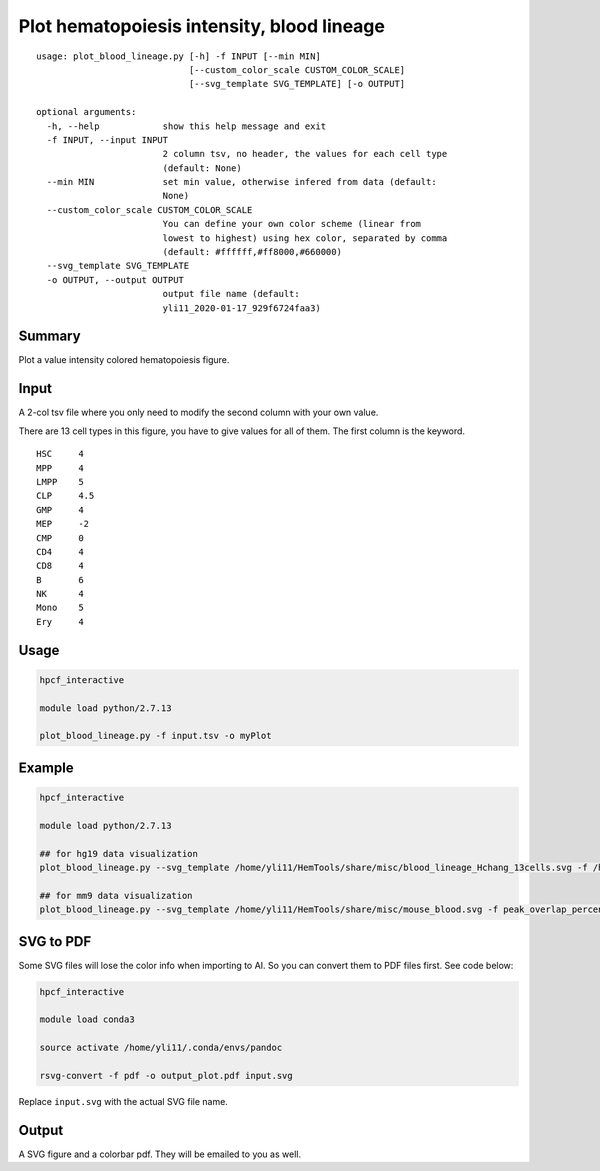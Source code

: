 Plot hematopoiesis intensity, blood lineage
============================

::

	usage: plot_blood_lineage.py [-h] -f INPUT [--min MIN]
	                             [--custom_color_scale CUSTOM_COLOR_SCALE]
	                             [--svg_template SVG_TEMPLATE] [-o OUTPUT]

	optional arguments:
	  -h, --help            show this help message and exit
	  -f INPUT, --input INPUT
	                        2 column tsv, no header, the values for each cell type
	                        (default: None)
	  --min MIN             set min value, otherwise infered from data (default:
	                        None)
	  --custom_color_scale CUSTOM_COLOR_SCALE
	                        You can define your own color scheme (linear from
	                        lowest to highest) using hex color, separated by comma
	                        (default: #ffffff,#ff8000,#660000)
	  --svg_template SVG_TEMPLATE
	  -o OUTPUT, --output OUTPUT
	                        output file name (default:
	                        yli11_2020-01-17_929f6724faa3)


Summary
^^^^^^^

Plot a value intensity colored hematopoiesis figure. 


.. image:: ../../images/plot_blood_lineage.PNG
  :align: center
  :scale: 50 % 


Input
^^^^^

A 2-col tsv file where you only need to modify the second column with your own value.

There are 13 cell types in this figure, you have to give values for all of them. The first column is the keyword.

::

	HSC	4
	MPP	4
	LMPP	5
	CLP	4.5
	GMP	4
	MEP	-2
	CMP	0
	CD4	4
	CD8	4
	B	6
	NK	4
	Mono	5
	Ery	4

Usage
^^^^^

.. code:: bash

	hpcf_interactive

	module load python/2.7.13 

	plot_blood_lineage.py -f input.tsv -o myPlot

Example
^^^^

.. code:: bash

	hpcf_interactive

	module load python/2.7.13 

	## for hg19 data visualization
	plot_blood_lineage.py --svg_template /home/yli11/HemTools/share/misc/blood_lineage_Hchang_13cells.svg -f /home/yli11/HemTools/share/misc/values.tsv 

	## for mm9 data visualization
	plot_blood_lineage.py --svg_template /home/yli11/HemTools/share/misc/mouse_blood.svg -f peak_overlap_percent.tsv

SVG to PDF
^^^^^^^^^^

Some SVG files will lose the color info when importing to AI. So you can convert them to PDF files first. See code below:

.. code:: bash

	hpcf_interactive

	module load conda3

	source activate /home/yli11/.conda/envs/pandoc

	rsvg-convert -f pdf -o output_plot.pdf input.svg

Replace ``input.svg`` with the actual SVG file name.

Output
^^^^^

A SVG figure and a colorbar pdf. They will be emailed to you as well.




